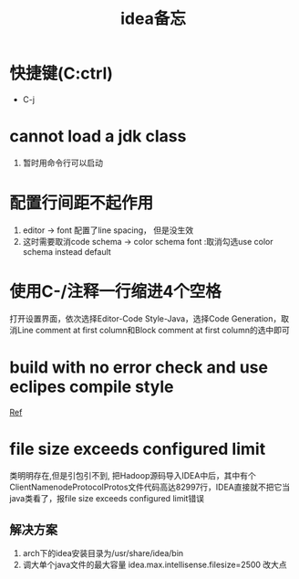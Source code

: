 #+title: idea备忘
* 快捷键(C:ctrl)
- C-j
* cannot load a jdk class
1. 暂时用命令行可以启动
* 配置行间距不起作用 
1. editor -> font 配置了line spacing， 但是没生效
2. 这时需要取消code schema -> color schema font :取消勾选use color schema instead default
* 使用C-/注释一行缩进4个空格
打开设置界面，依次选择Editor-Code Style-Java，选择Code Generation，取消Line comment at first column和Block comment at first column的选中即可
* build with no error check and use eclipes compile style 
[[https://www.cnblogs.com/happyflyingpig/p/10075144.html][Ref]]
* file size exceeds configured limit
类明明存在,但是引包引不到, 把Hadoop源码导入IDEA中后，其中有个ClientNamenodeProtocolProtos文件代码高达82997行，IDEA直接就不把它当java类看了，报file size exceeds configured limit错误
** 解决方案
1. arch下的idea安装目录为/usr/share/idea/bin
2. 调大单个java文件的最大容量 idea.max.intellisense.filesize=2500 改大点


